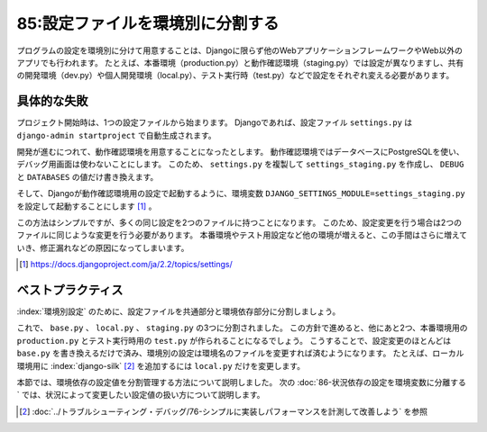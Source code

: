 =================================
85:設定ファイルを環境別に分割する
=================================

.. maigo:: 設定ファイルが1つ

    * 後輩W：Djangoアプリで環境別の設定を用意するのは、 ``settings.py`` をコピーして値を変えれば良いんでしょうか？
    * 先輩T：そうだね、Djangoは使用する設定ファイルをオプションで指定できるからね。でもコピーしちゃうと同じような変更を複数のファイルに書かないといけなくなるんじゃないかな。
    * 後輩W：はい、まさにそれが面倒だなと思って。他に良い方法がありますか？
    * 先輩T： ``base.py`` に共通の設定を書いて、環境別の設定で継承すると良いよ。

プログラムの設定を環境別に分けて用意することは、Djangoに限らず他のWebアプリケーションフレームワークやWeb以外のアプリでも行われます。
たとえば、本番環境（production.py）と動作確認環境（staging.py）では設定が異なりますし、共有の開発環境（dev.py）や個人開発環境（local.py）、テスト実行時（test.py）などで設定をそれぞれ変える必要があります。

具体的な失敗
========================

.. index:: settings.py

プロジェクト開始時は、1つの設定ファイルから始まります。
Djangoであれば、設定ファイル ``settings.py`` は ``django-admin startproject`` で自動生成されます。

.. code-block:: python
  :caption: ``settings.py``

  import os
  BASE_DIR = os.path.dirname(os.path.dirname(os.path.abspath(__file__)))
  DEBUG = True
  ALLOWED_HOSTS = []
  INSTALLED_APPS = [
      'django.contrib.admin',
      'django.contrib.auth',
      ...
      'myapp',
  ]
  # MIDDLEWARE = [...]
  DATABASES = {
      'default': {
          'ENGINE': 'django.db.backends.sqlite3',
          'NAME': os.path.join(BASE_DIR, 'db.sqlite3'),
      }
  }
  # 以下省略

開発が進むにつれて、動作確認環境を用意することになったとします。
動作確認環境ではデータベースにPostgreSQLを使い、デバッグ用画面は使わないことにします。
このため、 ``settings.py`` を複製して ``settings_staging.py`` を作成し、 ``DEBUG`` と ``DATABASES`` の値だけ書き換えます。

そして、Djangoが動作確認環境用の設定で起動するように、環境変数 ``DJANGO_SETTINGS_MODULE=settings_staging.py`` を設定して起動することにします [#djangosettings]_ 。

この方法はシンプルですが、多くの同じ設定を2つのファイルに持つことになります。
このため、設定変更を行う場合は2つのファイルに同じような変更を行う必要があります。
本番環境やテスト用設定など他の環境が増えると、この手間はさらに増えていき、修正漏れなどの原因になってしまいます。

.. [#djangosettings] https://docs.djangoproject.com/ja/2.2/topics/settings/

ベストプラクティス
==================

:index:`環境別設定` のために、設定ファイルを共通部分と環境依存部分に分割しましょう。

.. omission::

これで、 ``base.py`` 、 ``local.py`` 、 ``staging.py`` の3つに分割されました。
この方針で進めると、他にあと2つ、本番環境用の ``production.py`` とテスト実行時用の ``test.py`` が作られることになるでしょう。
こうすることで、設定変更のほとんどは ``base.py`` を書き換えるだけで済み、環境別の設定は環境名のファイルを変更すれば済むようになります。
たとえば、ローカル環境用に :index:`django-silk` [#silk]_ を追加するには ``local.py`` だけを変更します。

.. code-block:: python
  :caption: ``settings/local.py``

  from .base import *  # base.py のデフォルト設定を読み込み

  INSTALLED_APPS.append('silk')  # 追加
  MIDDLEWARE.append('silk.middleware.SilkyMiddleware')  # 追加
  INTERNAL_IPS = ['127.0.0.1']

本節では、環境依存の設定値を分割管理する方法について説明しました。
次の :doc:`86-状況依存の設定を環境変数に分離する` では、状況によって変更したい設定値の扱い方について説明します。

.. [#silk] :doc:`../トラブルシューティング・デバッグ/76-シンプルに実装しパフォーマンスを計測して改善しよう` を参照